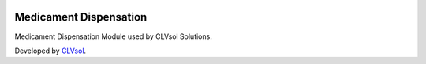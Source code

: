 .. image:: https://img.shields.io/badge/licence-AGPL--3-blue.svg
   :target: http://www.gnu.org/licenses/agpl-3.0-standalone.html
   :alt: License: AGPL-3

=======================
Medicament Dispensation
=======================

Medicament Dispensation Module used by CLVsol Solutions.

Developed by `CLVsol <https://github.com/CLVsol>`_.
